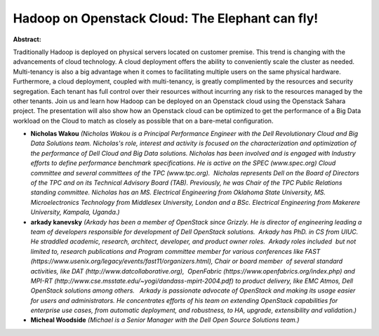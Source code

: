 Hadoop on Openstack Cloud: The Elephant can fly!
~~~~~~~~~~~~~~~~~~~~~~~~~~~~~~~~~~~~~~~~~~~~~~~~

**Abstract:**

Traditionally Hadoop is deployed on physical servers located on customer premise. This trend is changing with the advancements of cloud technology. A cloud deployment offers the ability to conveniently scale the cluster as needed. Multi-tenancy is also a big advantage when it comes to facilitating multiple users on the same physical hardware. Furthermore, a cloud deployment, coupled with multi-tenancy, is greatly complimented by the resources and security segregation. Each tenant has full control over their resources without incurring any risk to the resources managed by the other tenants. Join us and learn how Hadoop can be deployed on an Openstack cloud using the Openstack Sahara project. The presentation will also show how an Openstack cloud can be optimized to get the performance of a Big Data workload on the Cloud to match as closely as possible that on a bare-metal configuration.


* **Nicholas Wakou** *(Nicholas Wakou is a Principal Performance Engineer with the Dell Revolutionary Cloud and Big Data Solutions team. Nicholas's role, interest and activity is focused on the characterization and optimization of the performance of Dell Cloud and Big Data solutions. Nicholas has been involved and is engaged with Industry efforts to define performance benchmark specifications. He is active on the SPEC (www.spec.org) Cloud committee and several committees of the TPC (www.tpc.org).  Nicholas represents Dell on the Board of Directors of the TPC and on its Technical Advisory Board (TAB). Previously, he was Chair of the TPC Public Relations standing committee. Nicholas has an MS. Electrical Engineering from Oklahoma State University, MS. Microelectronics Technology from Middlesex University, London and a BSc. Electrical Engineering from Makerere University, Kampala, Uganda.)*

* **arkady kanevsky** *(Arkady has been a member of OpenStack since Grizzly. He is director of engineering leading a team of developers responsible for development of Dell OpenStack solutions.  Arkady has PhD. in CS from UIUC.  He straddled academic, research, architect, developer, and product owner roles.  Arkady roles included  but not limited to, research publications and Program committee member for various conferences like FAST (https://www.usenix.org/legacy/events/fast11/organizers.html), Chair or board member  of several standard activities, like DAT (http://www.datcollaborative.org),  OpenFabric (https://www.openfabrics.org/index.php) and MPI-RT (http://www.cse.msstate.edu/~yogi/dandass-mpirt-2004.pdf) to product delivery, like EMC Atmos, Dell OpenStack solutions among others.   Arkady is passionate advocate of OpenStack and making its usage easier for users and administrators. He concentrates efforts of his team on extending OpenStack capabilities for enterprise use cases, from automatic deployment, and robustness, to HA, upgrade, extensibility and validation.)*

* **Micheal Woodside** *(Michael is a Senior Manager with the Dell Open Source Solutions team.)*
